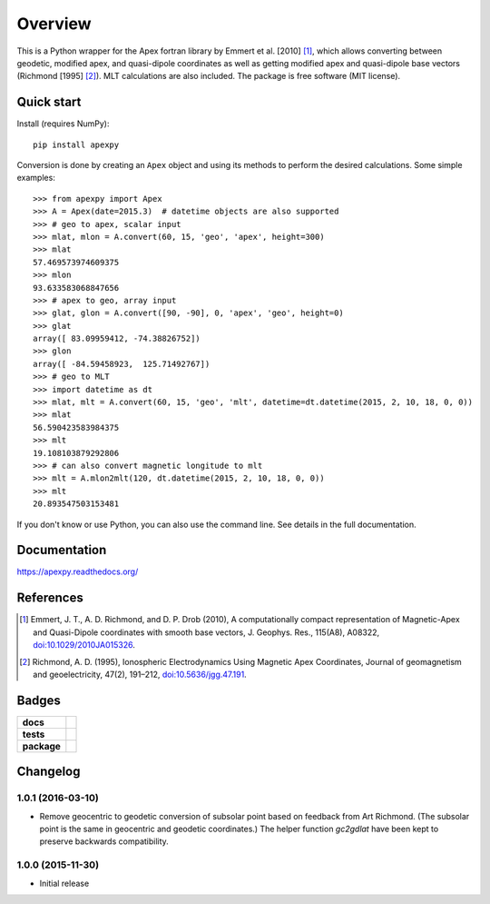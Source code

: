 ========
Overview
========

|docs| |version|

This is a Python wrapper for the Apex fortran library by Emmert et al. [2010] [1]_, which allows converting between geodetic, modified apex, and quasi-dipole coordinates as well as getting modified apex and quasi-dipole base vectors (Richmond [1995] [2]_). MLT calculations are also included. The package is free software (MIT license).

Quick start
===========

Install (requires NumPy)::

    pip install apexpy

Conversion is done by creating an ``Apex`` object and using its methods to perform the desired calculations. Some simple examples::

    >>> from apexpy import Apex
    >>> A = Apex(date=2015.3)  # datetime objects are also supported
    >>> # geo to apex, scalar input
    >>> mlat, mlon = A.convert(60, 15, 'geo', 'apex', height=300)
    >>> mlat
    57.469573974609375
    >>> mlon
    93.633583068847656
    >>> # apex to geo, array input
    >>> glat, glon = A.convert([90, -90], 0, 'apex', 'geo', height=0)
    >>> glat
    array([ 83.09959412, -74.38826752])
    >>> glon
    array([ -84.59458923,  125.71492767])
    >>> # geo to MLT
    >>> import datetime as dt
    >>> mlat, mlt = A.convert(60, 15, 'geo', 'mlt', datetime=dt.datetime(2015, 2, 10, 18, 0, 0))
    >>> mlat
    56.590423583984375
    >>> mlt
    19.108103879292806
    >>> # can also convert magnetic longitude to mlt
    >>> mlt = A.mlon2mlt(120, dt.datetime(2015, 2, 10, 18, 0, 0))
    >>> mlt
    20.893547503153481

If you don't know or use Python, you can also use the command line. See details in the full documentation.

Documentation
=============

https://apexpy.readthedocs.org/

References
==========

.. [1] Emmert, J. T., A. D. Richmond, and D. P. Drob (2010),
       A computationally compact representation of Magnetic-Apex
       and Quasi-Dipole coordinates with smooth base vectors,
       J. Geophys. Res., 115(A8), A08322,
       `doi:10.1029/2010JA015326 <http://dx.doi.org/10.1029/2010JA015326>`_.

.. [2] Richmond, A. D. (1995), Ionospheric Electrodynamics Using
       Magnetic Apex Coordinates, Journal of geomagnetism and
       geoelectricity, 47(2), 191–212,
       `doi:10.5636/jgg.47.191 <http://dx.doi.org/10.5636/jgg.47.191>`_.

Badges
======

.. list-table::
    :stub-columns: 1

    * - docs
      - |docs|
    * - tests
      - | |travis| |appveyor| |requires|
        | |coveralls| |codecov|
        | |landscape|  |codeclimate|
        | |scrutinizer| |codacy|
    * - package
      - | |version| |supported-versions|
        | |wheel| |supported-implementations|

.. |docs| image:: https://readthedocs.org/projects/apexpy/badge/?style=flat
    :target: https://readthedocs.org/projects/apexpy
    :alt: Documentation Status

.. |travis| image:: https://travis-ci.org/cmeeren/apexpy.svg?branch=master
    :alt: Travis-CI Build Status
    :target: https://travis-ci.org/cmeeren/apexpy

.. |appveyor| image:: https://ci.appveyor.com/api/projects/status/github/cmeeren/apexpy?branch=master&svg=true
    :alt: AppVeyor Build Status
    :target: https://ci.appveyor.com/project/cmeeren/apexpy

.. |requires| image:: https://requires.io/github/cmeeren/apexpy/requirements.svg?branch=master
    :alt: Requirements Status
    :target: https://requires.io/github/cmeeren/apexpy/requirements/?branch=master

.. |coveralls| image:: https://coveralls.io/repos/cmeeren/apexpy/badge.svg?branch=master&service=github
    :alt: Coverage Status
    :target: https://coveralls.io/github/cmeeren/apexpy

.. |codecov| image:: https://codecov.io/github/cmeeren/apexpy/coverage.svg?branch=master
    :alt: Coverage Status
    :target: https://codecov.io/github/cmeeren/apexpy

.. |landscape| image:: https://landscape.io/github/cmeeren/apexpy/master/landscape.svg?style=flat
    :target: https://landscape.io/github/cmeeren/apexpy/master
    :alt: Code Quality Status

.. |codacy| image:: https://img.shields.io/codacy/af7fdf6be28841f283dfdbc1c01fa82a.svg?style=flat
    :target: https://www.codacy.com/app/cmeeren/apexpy
    :alt: Codacy Code Quality Status

.. |codeclimate| image:: https://codeclimate.com/github/cmeeren/apexpy/badges/gpa.svg
   :target: https://codeclimate.com/github/cmeeren/apexpy
   :alt: CodeClimate Quality Status
.. |version| image:: https://img.shields.io/pypi/v/apexpy.svg?style=flat
    :alt: PyPI Package latest release
    :target: https://pypi.python.org/pypi/apexpy

.. |downloads| image:: https://img.shields.io/pypi/dm/apexpy.svg?style=flat
    :alt: PyPI Package monthly downloads
    :target: https://pypi.python.org/pypi/apexpy

.. |wheel| image:: https://img.shields.io/pypi/wheel/apexpy.svg?style=flat
    :alt: PyPI Wheel
    :target: https://pypi.python.org/pypi/apexpy

.. |supported-versions| image:: https://img.shields.io/pypi/pyversions/apexpy.svg?style=flat
    :alt: Supported versions
    :target: https://pypi.python.org/pypi/apexpy

.. |supported-implementations| image:: https://img.shields.io/pypi/implementation/apexpy.svg?style=flat
    :alt: Supported implementations
    :target: https://pypi.python.org/pypi/apexpy

.. |scrutinizer| image:: https://img.shields.io/scrutinizer/g/cmeeren/apexpy/master.svg?style=flat
    :alt: Scrutinizer Status
    :target: https://scrutinizer-ci.com/g/cmeeren/apexpy/


Changelog
=========

1.0.1 (2016-03-10)
-----------------------------------------

* Remove geocentric to geodetic conversion of subsolar point based on feedback from Art Richmond. (The subsolar point is the same in geocentric and geodetic coordinates.) The helper function `gc2gdlat` have been kept to preserve backwards compatibility.


1.0.0 (2015-11-30)
-----------------------------------------

* Initial release


